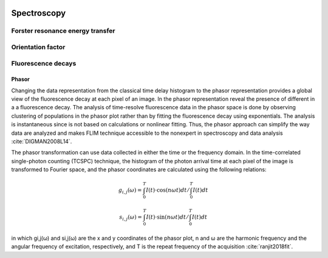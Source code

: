 
 .. Spectroscopy:

************
Spectroscopy
************


Forster resonance energy transfer
################################


Orientation factor
##################


Fluorescence decays
###################

Phasor
******
Changing the data representation from the classical time delay
histogram to the phasor representation provides a global view
of the fluorescence decay at each pixel of an image. In the phasor
representation reveal the presence of different in a a fluorescence
decay. The analysis of time-resolve fluorescence data in the phasor space is done
by observing clustering of populations in the phasor plot rather
than by fitting the fluorescence decay using exponentials. The
analysis is instantaneous since is not based on calculations or nonlinear
fitting. Thus, the phasor approach can simplify the way data
are analyzed and makes FLIM technique accessible to the nonexpert
in spectroscopy and data analysis :cite:`DIGMAN2008L14`.

The phasor transformation can use data collected in either the time or the
frequency domain. In the time-correlated single-photon counting (TCSPC)
technique, the histogram of the photon arrival time at each pixel of the image
is transformed to Fourier space, and the phasor coordinates are calculated
using the following relations:

.. math::

    g_{i,j}(\omega) = \int_{0}^{T} I(t) \cdot \cos(n\omega t) dt / \int_{0}^{T} I(t) dt

    s_{i,j}(\omega) = \int_{0}^{T} I(t) \cdot \sin(n\omega t) dt / \int_{0}^{T} I(t) dt

in which gi,j(ω) and si,j(ω) are the x and y coordinates of the phasor plot,
n and ω are the harmonic frequency and the angular frequency of excitation,
respectively, and T is the repeat frequency of the acquisition :cite:`ranjit2018fit`.

